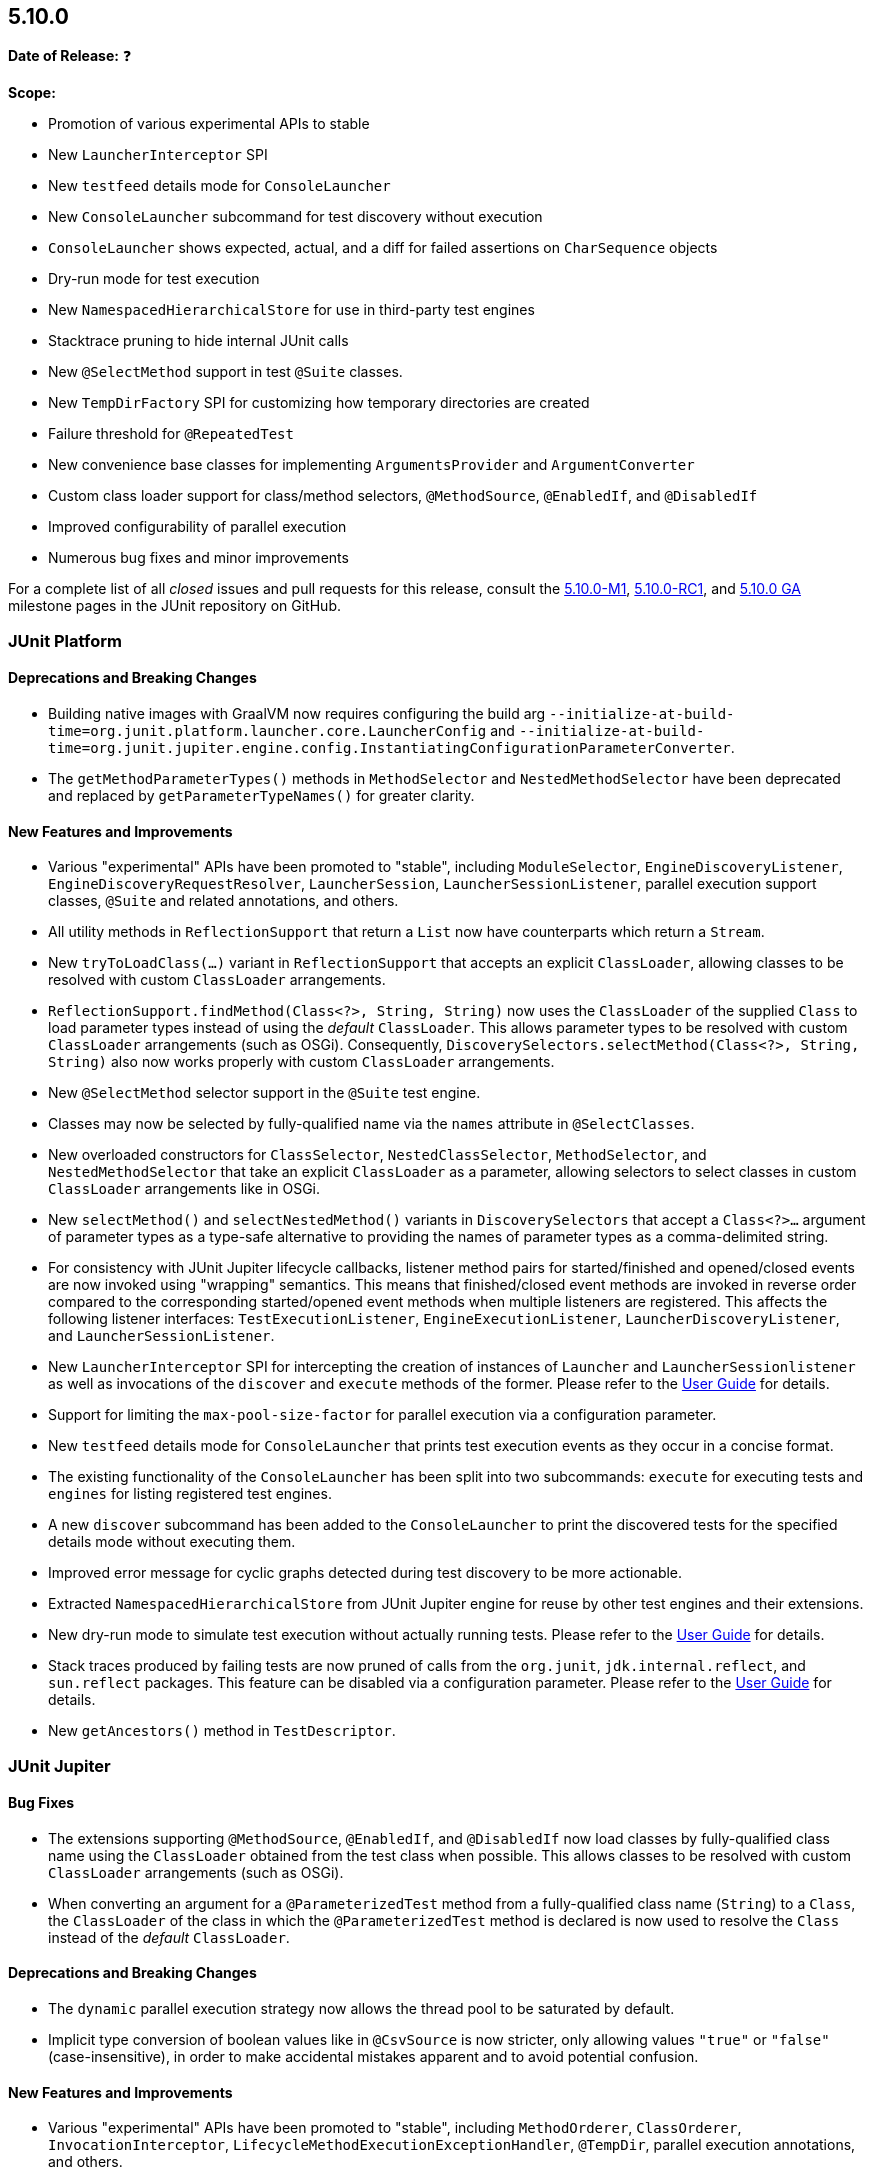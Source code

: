 [[release-notes-5.10.0]]
== 5.10.0

*Date of Release:* ❓

*Scope:*

* Promotion of various experimental APIs to stable
* New `LauncherInterceptor` SPI
* New `testfeed` details mode for `ConsoleLauncher`
* New `ConsoleLauncher` subcommand for test discovery without execution
* `ConsoleLauncher` shows expected, actual, and a diff for failed assertions on `CharSequence` objects
* Dry-run mode for test execution
* New `NamespacedHierarchicalStore` for use in third-party test engines
* Stacktrace pruning to hide internal JUnit calls
* New `@SelectMethod` support in test `@Suite` classes.
* New `TempDirFactory` SPI for customizing how temporary directories are created
* Failure threshold for `@RepeatedTest`
* New convenience base classes for implementing `ArgumentsProvider` and `ArgumentConverter`
* Custom class loader support for class/method selectors, `@MethodSource`, `@EnabledIf`,
  and `@DisabledIf`
* Improved configurability of parallel execution
* Numerous bug fixes and minor improvements

For a complete list of all _closed_ issues and pull requests for this release, consult the
link:{junit5-repo}+/milestone/65?closed=1+[5.10.0-M1],
link:{junit5-repo}+/milestone/69?closed=1+[5.10.0-RC1], and
link:{junit5-repo}+/milestone/70?closed=1+[5.10.0 GA] milestone pages in the JUnit
repository on GitHub.


[[release-notes-5.10.0-junit-platform]]
=== JUnit Platform

==== Deprecations and Breaking Changes

* Building native images with GraalVM now requires configuring the build arg
  `--initialize-at-build-time=org.junit.platform.launcher.core.LauncherConfig` and
  `--initialize-at-build-time=org.junit.jupiter.engine.config.InstantiatingConfigurationParameterConverter`.
* The `getMethodParameterTypes()` methods in `MethodSelector` and `NestedMethodSelector`
  have been deprecated and replaced by `getParameterTypeNames()` for greater clarity.

==== New Features and Improvements

* Various "experimental" APIs have been promoted to "stable", including
  `ModuleSelector`, `EngineDiscoveryListener`, `EngineDiscoveryRequestResolver`,
  `LauncherSession`, `LauncherSessionListener`, parallel execution support classes,
  `@Suite` and related annotations, and others.
* All utility methods in `ReflectionSupport` that return a `List` now have counterparts
  which return a `Stream`.
* New `tryToLoadClass(...)` variant in `ReflectionSupport` that accepts an explicit
  `ClassLoader`, allowing classes to be resolved with custom `ClassLoader` arrangements.
* `ReflectionSupport.findMethod(Class<?>, String, String)` now uses the `ClassLoader` of
  the supplied `Class` to load parameter types instead of using the _default_
  `ClassLoader`. This allows parameter types to be resolved with custom `ClassLoader`
  arrangements (such as OSGi). Consequently, `DiscoverySelectors.selectMethod(Class<?>,
  String, String)` also now works properly with custom `ClassLoader` arrangements.

* New `@SelectMethod` selector support in the `@Suite` test engine.
* Classes may now be selected by fully-qualified name via the `names` attribute in
  `@SelectClasses`.
* New overloaded constructors for `ClassSelector`, `NestedClassSelector`,
  `MethodSelector`, and `NestedMethodSelector` that take an explicit `ClassLoader` as a
  parameter, allowing selectors to select classes in custom `ClassLoader` arrangements
  like in OSGi.
* New `selectMethod()` and `selectNestedMethod()` variants in `DiscoverySelectors` that
  accept a `Class<?>...` argument of parameter types as a type-safe alternative to
  providing the names of parameter types as a comma-delimited string.
* For consistency with JUnit Jupiter lifecycle callbacks, listener method pairs for
  started/finished and opened/closed events are now invoked using "wrapping" semantics.
  This means that finished/closed event methods are invoked in reverse order compared to
  the corresponding started/opened event methods when multiple listeners are registered.
  This affects the following listener interfaces:
  `TestExecutionListener`, `EngineExecutionListener`, `LauncherDiscoveryListener`, and
  `LauncherSessionListener`.
* New `LauncherInterceptor` SPI for intercepting the creation of instances of `Launcher`
  and `LauncherSessionlistener` as well as invocations of the `discover` and `execute`
  methods of the former. Please refer to the
  <<../user-guide/index.adoc#launcher-api-launcher-interceptors-custom, User Guide>> for
  details.
* Support for limiting the `max-pool-size-factor` for parallel execution via a
  configuration parameter.
* New `testfeed` details mode for `ConsoleLauncher` that prints test execution events as
  they occur in a concise format.
* The existing functionality of the `ConsoleLauncher` has been split into two subcommands:
  `execute` for executing tests and `engines` for listing registered test engines.
* A new `discover` subcommand has been added to the `ConsoleLauncher` to print the
  discovered tests for the specified details mode without executing them.
* Improved error message for cyclic graphs detected during test discovery to be more
  actionable.
* Extracted `NamespacedHierarchicalStore` from JUnit Jupiter engine for reuse by other
  test engines and their extensions.
* New dry-run mode to simulate test execution without actually running tests. Please refer
  to the <<../user-guide/index.adoc#launcher-api-dry-run-mode, User Guide>> for details.
* Stack traces produced by failing tests are now pruned of calls from the `org.junit`,
  `jdk.internal.reflect`, and `sun.reflect` packages. This feature can be disabled via a
  configuration parameter. Please refer to the
  <<../user-guide/index.adoc#stacktrace-pruning, User Guide>> for details.
* New `getAncestors()` method in `TestDescriptor`.


[[release-notes-5.10.0-junit-jupiter]]
=== JUnit Jupiter

==== Bug Fixes

* The extensions supporting `@MethodSource`, `@EnabledIf`, and `@DisabledIf` now load
  classes by fully-qualified class name using the `ClassLoader` obtained from the test
  class when possible. This allows classes to be resolved with custom `ClassLoader`
  arrangements (such as OSGi).
* When converting an argument for a `@ParameterizedTest` method from a fully-qualified
  class name (`String`) to a `Class`, the `ClassLoader` of the class in which the
  `@ParameterizedTest` method is declared is now used to resolve the `Class` instead of
  the _default_ `ClassLoader`.

==== Deprecations and Breaking Changes

* The `dynamic` parallel execution strategy now allows the thread pool to be saturated by
  default.
* Implicit type conversion of boolean values like in `@CsvSource` is now stricter, only
  allowing values `"true"` or `"false"` (case-insensitive), in order to make accidental
  mistakes apparent and to avoid potential confusion.

==== New Features and Improvements

* Various "experimental" APIs have been promoted to "stable", including
  `MethodOrderer`, `ClassOrderer`, `InvocationInterceptor`,
  `LifecycleMethodExecutionExceptionHandler`, `@TempDir`, parallel execution annotations,
  and others.
* `JAVA_22` has been added to the `JRE` enum for use with JRE-based execution conditions.
* New `reason` attribute in `@Execution` which can be used to document the reason for
  using the selected execution mode.
* New `junit.jupiter.execution.parallel.config.dynamic.max-pool-size-factor` configuration
  parameter to set the maximum pool size factor.
* New `junit.jupiter.execution.parallel.config.dynamic.saturate` configuration
  parameter to disable pool saturation.
* `@RepeatedTest` can now be configured with a failure threshold which signifies the
  number of failures after which remaining repetitions will be automatically skipped. See
  the <<../user-guide/index.adoc#writing-tests-repeated-tests, User Guide>> for details.
* If `@MethodSource` is used with a non-static factory method that should be `static`, the
  exception thrown now provides the user a meaningful explanation of how to address the
  problem.
* `@EmptySource` now supports additional types, including `Collection` and `Map` subtypes
  with a public no-arg constructor.
* New `ArgumentsAccessor.getInvocationIndex()` method that supplies the index of a
  `@ParameterizedTest` invocation.
* New `AnnotationBasedArgumentsProvider` convenience base class which implements both
  `ArgumentsProvider` and `AnnotationConsumer`.
* New `AnnotationBasedArgumentConverter` convenience base class which implements both
  `ArgumentConverter` and `AnnotationConsumer`.
* `@TempDir` can now be used as a meta-annotation in order to create custom _composed
  annotations_. See the `@JimfsTempDir` example in the
  <<../user-guide/index.adoc#writing-tests-built-in-extensions-TempDirectory, User Guide>>
  for details.
* `@TempDir` now successfully cleans up files and directories on Windows that are set to
  read-only.
* New `TempDirFactory` SPI for customizing how the `@TempDir` extension creates temporary
  directories. See the
  <<../user-guide/index.adoc#writing-tests-built-in-extensions-TempDirectory, User Guide>>
  for details.
* The <<../user-guide/index.adoc#extensions-RandomNumberExtension, User Guide>> now
  includes an example implementation of the `RandomNumberExtension` in order to improve
  the documentation for extension registration via `@ExtendWith` on fields.
* The scope of applicability for `TestWatcher` implementations is now more extensively
  documented in the User Guide and Javadoc.
* `DisplayNameGenerator` methods are now allowed to return `null`, in order to signal to
  fall back to the default display name generator.


[[release-notes-5.10.0-junit-vintage]]
=== JUnit Vintage

No changes.

